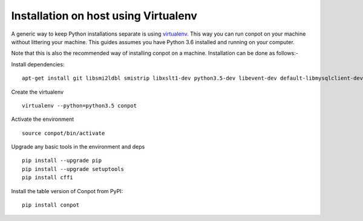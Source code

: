 Installation on host using Virtualenv
==========

A generic way to keep Python installations separate is using `virtualenv <https://pypi.python.org/pypi/virtualenv>`_. This way you can run conpot on your machine without littering your machine. This guides assumes you have Python 3.6 installed and running on your computer.

Note that this is also the recommended way of installing conpot on a machine. Installation can be done as follows:-

Install dependencies:
::

    apt-get install git libsmi2ldbl smistrip libxslt1-dev python3.5-dev libevent-dev default-libmysqlclient-dev

Create the virtualenv
::

    virtualenv --python=python3.5 conpot

Activate the environment
::

    source conpot/bin/activate

Upgrade any basic tools in the environment and deps
::

    pip install --upgrade pip
    pip install --upgrade setuptools
    pip install cffi

Install the table version of Conpot from PyPI:
::

    pip install conpot
